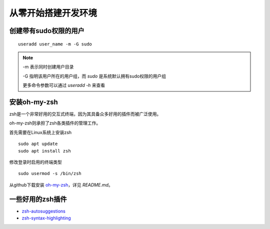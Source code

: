 从零开始搭建开发环境
===================

创建带有sudo权限的用户
---------------------

::  

   useradd user_name -m -G sudo

.. note::

   -m 表示同时创建用户目录

   -G 指明该用户所在的用户组，而 `sudo` 是系统默认拥有sudo权限的用户组

   更多命令参数可以通过 `useradd -h` 来查看

安装oh-my-zsh
-------------

zsh是一个非常好用的交互式终端，因为其具备众多好用的插件而被广泛使用。

oh-my-zsh则承担了zsh各类插件的管理工作。

首先需要在Linux系统上安装zsh

:: 

   sudo apt update
   sudo apt install zsh

修改登录时启用的终端类型

:: 

   sudo usermod -s /bin/zsh


从github下载安装 `oh-my-zsh <https://github.com/ohmyzsh/ohmyzsh>`_，详见 `README.md`。

一些好用的zsh插件
----------------

- `zsh-autosuggestions <https://github.com/zsh-users/zsh-autosuggestions>`_
- `zsh-syntax-highlighting <https://github.com/zsh-users/zsh-syntax-highlighting>`_
